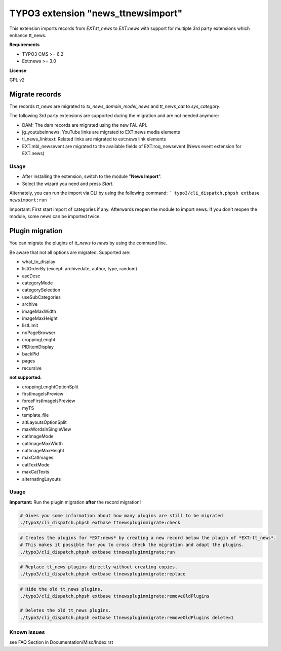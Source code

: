 TYPO3 extension "news_ttnewsimport"
===================================

This extension imports records from `EXT:tt_news` to `EXT:news` with support for multiple 3rd party extensions which enhance tt_news.

**Requirements**

* TYPO3 CMS >= 6.2
* Ext:news >= 3.0

**License**

GPL v2


Migrate records
---------------


The records `tt_news` are migrated to `tx_news_domain_model_news` and `tt_news_cat` to `sys_category`.

The following 3rd party extensions are supported during the migration and are not needed anymore:

* DAM: The dam records are migrated using the new FAL API.
* jg_youtubeinnews: YouTube links are migrated to EXT:news media elements
* tl_news_linktext: Related links are migrated to ext:news link elements
* EXT:mbl_newsevent are migrated to the available fields of EXT:roq_newsevent (News event extension for EXT:news)

Usage
^^^^^

* After installing the extension, switch to the module "**News Import**".
* Select the wizard you need and press *Start*.

Alternately, you can run the import via CLI by using the following command:
```
typo3/cli_dispatch.phpsh extbase newsimport:run
```

Important: First start import of categories if any. Afterwards reopen the module to import news.
If you don't reopen the module, some news can be imported twice.


Plugin migration
----------------

You can migrate the plugins of `tt_news` to `news` by using the command line.

Be aware that not all options are migrated. Supported are:

* what_to_display
* listOrderBy (except: archivedate, author, type, random)
* ascDesc
* categoryMode
* categorySelection
* useSubCategories
* archive
* imageMaxWidth
* imageMaxHeight
* listLimit
* noPageBrowser
* croppingLenght
* PIDitemDisplay
* backPid
* pages
* recursive

**not supported:**

* croppingLenghtOptionSplit
* firstImageIsPreview
* forceFirstImageIsPreview
* myTS
* template_file
* altLayoutsOptionSplit
* maxWordsInSingleView
* catImageMode
* catImageMaxWidth
* catImageMaxHeight
* maxCatImages
* catTextMode
* maxCatTexts
* alternatingLayouts

Usage
^^^^^

**Important:** Run the plugin migration **after** the record migration!

.. code-block:: bash

	# Gives you some information about how many plugins are still to be migrated
	./typo3/cli_dispatch.phpsh extbase ttnewspluginmigrate:check

.. code-block:: bash

	# Creates the plugins for *EXT:news* by creating a new record below the plugin of *EXT:tt_news*.
	# This makes it possible for you to cross check the migration and adapt the plugins.
	./typo3/cli_dispatch.phpsh extbase ttnewspluginmigrate:run

.. code-block:: bash

	# Replace tt_news plugins directly without creating copies. 
	./typo3/cli_dispatch.phpsh extbase ttnewspluginmigrate:replace

.. code-block:: bash

	# Hide the old tt_news plugins.
	./typo3/cli_dispatch.phpsh extbase ttnewspluginmigrate:removeOldPlugins

	# Deletes the old tt_news plugins.
	./typo3/cli_dispatch.phpsh extbase ttnewspluginmigrate:removeOldPlugins delete=1
	

Known issues
^^^^^^^^^^^^
see FAQ Section in
Documentation/Misc/Index.rst

